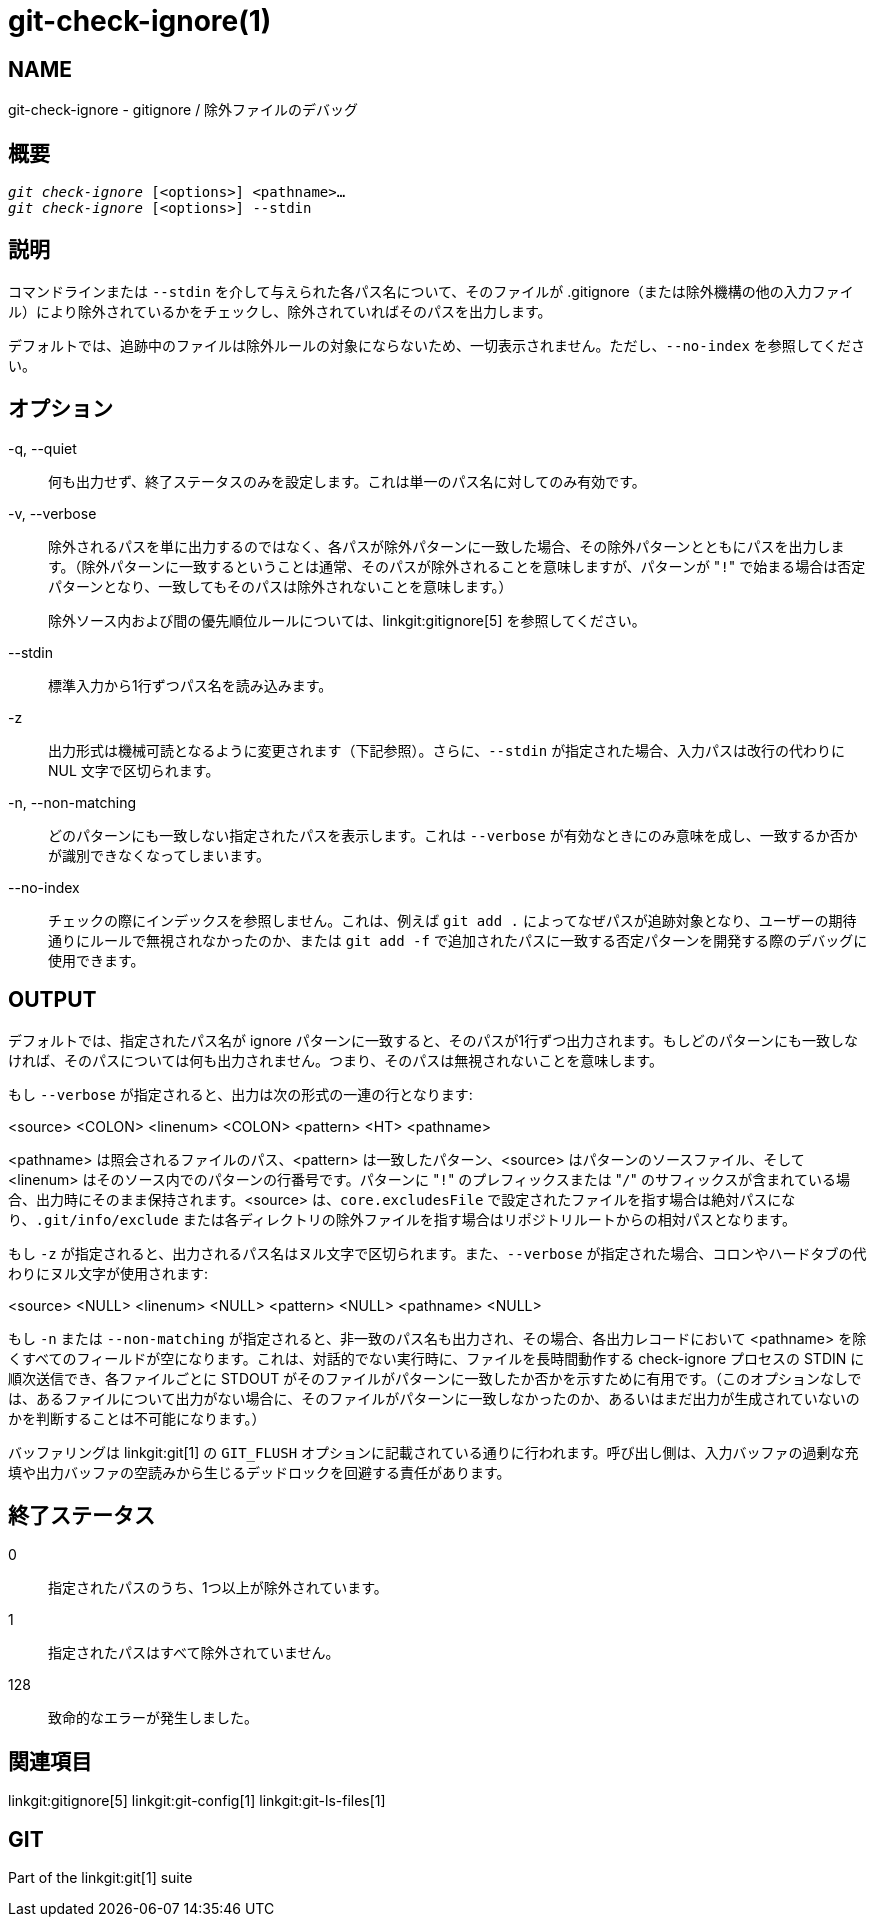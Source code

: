 git-check-ignore(1)
===================

NAME
----
git-check-ignore - gitignore / 除外ファイルのデバッグ


概要
--
[verse]
'git check-ignore' [<options>] <pathname>...
'git check-ignore' [<options>] --stdin

説明
--

コマンドラインまたは `--stdin` を介して与えられた各パス名について、そのファイルが .gitignore（または除外機構の他の入力ファイル）により除外されているかをチェックし、除外されていればそのパスを出力します。

デフォルトでは、追跡中のファイルは除外ルールの対象にならないため、一切表示されません。ただし、`--no-index` を参照してください。

オプション
-----
-q, --quiet::
	何も出力せず、終了ステータスのみを設定します。これは単一のパス名に対してのみ有効です。

-v, --verbose::
	除外されるパスを単に出力するのではなく、各パスが除外パターンに一致した場合、その除外パターンとともにパスを出力します。（除外パターンに一致するということは通常、そのパスが除外されることを意味しますが、パターンが "`!`" で始まる場合は否定パターンとなり、一致してもそのパスは除外されないことを意味します。）
+
除外ソース内および間の優先順位ルールについては、linkgit:gitignore[5] を参照してください。

--stdin::
	標準入力から1行ずつパス名を読み込みます。

-z::
	出力形式は機械可読となるように変更されます（下記参照）。さらに、`--stdin` が指定された場合、入力パスは改行の代わりに NUL 文字で区切られます。

-n, --non-matching::
	どのパターンにも一致しない指定されたパスを表示します。これは `--verbose` が有効なときにのみ意味を成し、一致するか否かが識別できなくなってしまいます。

--no-index::
	チェックの際にインデックスを参照しません。これは、例えば `git add .` によってなぜパスが追跡対象となり、ユーザーの期待通りにルールで無視されなかったのか、または `git add -f` で追加されたパスに一致する否定パターンを開発する際のデバッグに使用できます。

OUTPUT
------

デフォルトでは、指定されたパス名が ignore パターンに一致すると、そのパスが1行ずつ出力されます。もしどのパターンにも一致しなければ、そのパスについては何も出力されません。つまり、そのパスは無視されないことを意味します。

もし `--verbose` が指定されると、出力は次の形式の一連の行となります:

<source> <COLON> <linenum> <COLON> <pattern> <HT> <pathname>

<pathname> は照会されるファイルのパス、<pattern> は一致したパターン、<source> はパターンのソースファイル、そして <linenum> はそのソース内でのパターンの行番号です。パターンに "`!`" のプレフィックスまたは "`/`" のサフィックスが含まれている場合、出力時にそのまま保持されます。<source> は、`core.excludesFile` で設定されたファイルを指す場合は絶対パスになり、`.git/info/exclude` または各ディレクトリの除外ファイルを指す場合はリポジトリルートからの相対パスとなります。

もし `-z` が指定されると、出力されるパス名はヌル文字で区切られます。また、`--verbose` が指定された場合、コロンやハードタブの代わりにヌル文字が使用されます:

<source> <NULL> <linenum> <NULL> <pattern> <NULL> <pathname> <NULL>

もし `-n` または `--non-matching` が指定されると、非一致のパス名も出力され、その場合、各出力レコードにおいて <pathname> を除くすべてのフィールドが空になります。これは、対話的でない実行時に、ファイルを長時間動作する check-ignore プロセスの STDIN に順次送信でき、各ファイルごとに STDOUT がそのファイルがパターンに一致したか否かを示すために有用です。（このオプションなしでは、あるファイルについて出力がない場合に、そのファイルがパターンに一致しなかったのか、あるいはまだ出力が生成されていないのかを判断することは不可能になります。）

バッファリングは linkgit:git[1] の `GIT_FLUSH` オプションに記載されている通りに行われます。呼び出し側は、入力バッファの過剰な充填や出力バッファの空読みから生じるデッドロックを回避する責任があります。

終了ステータス
-------

0::
	指定されたパスのうち、1つ以上が除外されています。

1::
	指定されたパスはすべて除外されていません。

128::
	致命的なエラーが発生しました。

関連項目
----
linkgit:gitignore[5] linkgit:git-config[1] linkgit:git-ls-files[1]

GIT
---
Part of the linkgit:git[1] suite
